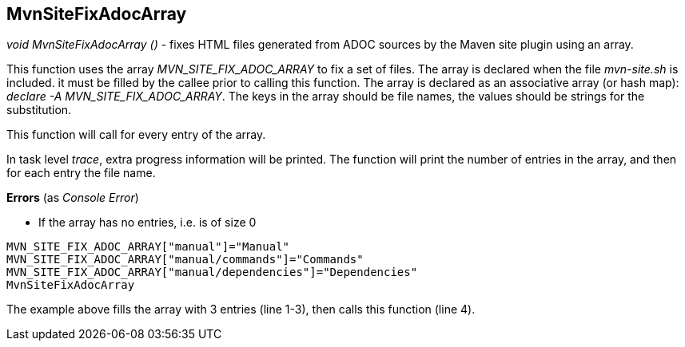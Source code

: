 //
// ============LICENSE_START=======================================================
// Copyright (C) 2018-2019 Sven van der Meer. All rights reserved.
// ================================================================================
// This file is licensed under the Creative Commons Attribution-ShareAlike 4.0 International Public License
// Full license text at https://creativecommons.org/licenses/by-sa/4.0/legalcode
// 
// SPDX-License-Identifier: CC-BY-SA-4.0
// ============LICENSE_END=========================================================
//
// @author Sven van der Meer (vdmeer.sven@mykolab.com)
//

== MvnSiteFixAdocArray

_void MvnSiteFixAdocArray ()_ - fixes HTML files generated from ADOC sources by the Maven site plugin using an array.

This function uses the array _MVN_SITE_FIX_ADOC_ARRAY_ to fix a set of files.
The array is declared when the file _mvn-site.sh_ is included.
it must be filled by the callee prior to calling this function.
The array is declared as an associative array (or hash map): _declare -A MVN_SITE_FIX_ADOC_ARRAY_.
The keys in the array should be file names, the values should be strings for the substitution.

This function will call 
ifeval::["{adoc-build-target}" == "pdf"]
_<<_mvnsitefixadoc>>_
endif::[]
ifeval::["{adoc-build-target}" == "html"]
_<<_mvnsitefixadoc>>_
endif::[]
ifeval::["{adoc-build-target}" == "site"]
_link:mvn-site.html#mvnsitefixadoc[MvnSiteFixAdoc]_
endif::[]
for every entry of the array.

In task level _trace_, extra progress information will be printed.
The function will print the number of entries in the array, and then for each entry the file name.

*Errors* (as _Console Error_)

* If the array has no entries, i.e. is of size 0


[source%nowrap,bash,linenumber]
----
MVN_SITE_FIX_ADOC_ARRAY["manual"]="Manual"
MVN_SITE_FIX_ADOC_ARRAY["manual/commands"]="Commands"
MVN_SITE_FIX_ADOC_ARRAY["manual/dependencies"]="Dependencies"
MvnSiteFixAdocArray
----

The example above fills the array with 3 entries (line 1-3), then calls this function (line 4).

